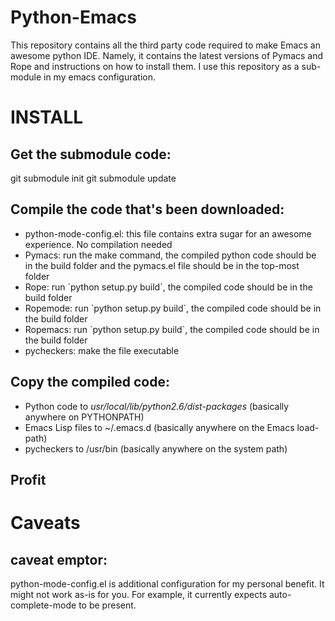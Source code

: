 * Python-Emacs
This repository contains all the third party code required to make Emacs an awesome python IDE. Namely, it contains the latest versions of Pymacs and Rope and instructions on how to install them. I use this repository as a sub-module in my emacs configuration.

* INSTALL
** Get the submodule code:
   git submodule init
   git submodule update

** Compile the code that's been downloaded:
   - python-mode-config.el: this file contains extra sugar for an awesome experience. No compilation needed
   - Pymacs: run the make command, the compiled python code should be in the build folder and the pymacs.el file should be in the top-most folder
   - Rope: run `python setup.py build`, the compiled code should be in the build folder
   - Ropemode: run `python setup.py build`, the compiled code should be in the build folder
   - Ropemacs: run `python setup.py build`, the compiled code should be in the build folder
   - pycheckers: make the file executable

** Copy the compiled code:
   - Python code to /usr/local/lib/python2.6/dist-packages/ (basically anywhere on PYTHONPATH)
   - Emacs Lisp files to ~/.emacs.d (basically anywhere on the Emacs load-path)
   - pycheckers to /usr/bin (basically anywhere on the system path)

** Profit

* Caveats
** caveat emptor:
   python-mode-config.el is additional configuration for my personal benefit. It might not work as-is for you. For example, it currently expects auto-complete-mode to be present.
